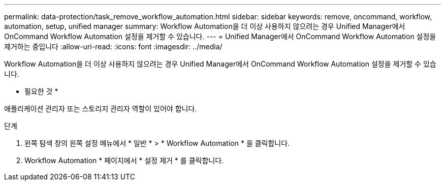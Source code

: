 ---
permalink: data-protection/task_remove_workflow_automation.html 
sidebar: sidebar 
keywords: remove, oncommand, workflow, automation, setup, unified manager 
summary: Workflow Automation을 더 이상 사용하지 않으려는 경우 Unified Manager에서 OnCommand Workflow Automation 설정을 제거할 수 있습니다. 
---
= Unified Manager에서 OnCommand Workflow Automation 설정을 제거하는 중입니다
:allow-uri-read: 
:icons: font
:imagesdir: ../media/


[role="lead"]
Workflow Automation을 더 이상 사용하지 않으려는 경우 Unified Manager에서 OnCommand Workflow Automation 설정을 제거할 수 있습니다.

* 필요한 것 *

애플리케이션 관리자 또는 스토리지 관리자 역할이 있어야 합니다.

.단계
. 왼쪽 탐색 창의 왼쪽 설정 메뉴에서 * 일반 * > * Workflow Automation * 을 클릭합니다.
. Workflow Automation * 페이지에서 * 설정 제거 * 를 클릭합니다.

